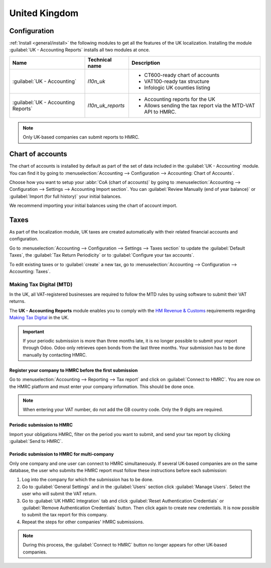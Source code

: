 ==============
United Kingdom
==============

Configuration
=============

:ref:`Install <general/install>` the following modules to get all the features of the UK
localization. Installing the module :guilabel:`UK - Accounting Reports` installs all two modules at
once.

.. list-table::
   :header-rows: 1

   * - Name
     - Technical name
     - Description
   * - :guilabel:`UK - Accounting`
     - `l10n_uk`
     -  - CT600-ready chart of accounts
        - VAT100-ready tax structure
        - Infologic UK counties listing
   * - :guilabel:`UK - Accounting Reports`
     - `l10n_uk_reports`
     -  - Accounting reports for the UK
        - Allows sending the tax report via the MTD-VAT API to HMRC.

.. image:: united-kingdom/uk.png
   :align: center
   :alt: Odoo uk packages

.. note::
   Only UK-based companies can submit reports to HMRC.

.. seealso::
   - `HM Revenue & Customs <https://www.gov.uk/government/organisations/hm-revenue-customs/>`_
   - `Overview of Making Tax Digital <https://www.gov.uk/government/publications/making-tax-digital/overview-of-making-tax-digital/>`_

Chart of accounts
=================

The chart of accounts is installed by default as part of the set of data included in the
:guilabel:`UK - Accounting` module. You can find it by going to :menuselection:`Accounting -->
Configuration --> Accounting: Chart of Accounts`.

Choose how you want to setup your :abbr:`CoA (chart of accounts)` by going to
:menuselection:`Accounting --> Configuration --> Settings --> Accounting Import section`. You can
:guilabel:`Review Manually (end of year balance)` or :guilabel:`Import (for full history)` your
initial balances.

We recommend importing your initial balances using the chart of account import.

Taxes
=====

As part of the localization module, UK taxes are created automatically with their related financial
accounts and configuration.

Go to :menuselection:`Accounting --> Configuration --> Settings --> Taxes section` to update the
:guilabel:`Default Taxes`, the :guilabel:`Tax Return Periodicity` or to :guilabel:`Configure your
tax accounts`.

To edit existing taxes or to :guilabel:`create` a new tax, go to :menuselection:`Accounting -->
Configuration --> Accounting: Taxes`.

.. seealso::
   - :ref:`Taxes <Taxes>`
   - Tutorial: `Tax report and return <https://www.odoo.com/slides/slide/tax-report-and-return-1719?fullscreen=1>`_.

Making Tax Digital (MTD)
------------------------

In the UK, all VAT-registered businesses are required to follow the MTD rules by using software to
submit their VAT returns.

The **UK - Accounting Reports** module enables you to comply with the `HM Revenue & Customs
<https://www.gov.uk/government/organisations/hm-revenue-customs/>`_ requirements regarding
`Making Tax Digital <https://www.gov.uk/government/publications/making-tax-digital/overview-of-making-tax-digital/>`_
in the UK.

.. important::
   If your periodic submission is more than three months late, it is no longer possible to submit
   your report through Odoo. Odoo only retrieves open bonds from the last three months. Your
   submission has to be done manually by contacting HMRC.

Register your company to HMRC before the first submission
~~~~~~~~~~~~~~~~~~~~~~~~~~~~~~~~~~~~~~~~~~~~~~~~~~~~~~~~~

Go to :menuselection:`Accounting --> Reporting --> Tax report` and click on
:guilabel:`Connect to HMRC`. You are now on the HMRC platform and must enter your company
information. This should be done once.

.. Note::
   When entering your VAT number, do not add the GB country code. Only the 9 digits are required.

Periodic submission to HMRC
~~~~~~~~~~~~~~~~~~~~~~~~~~~

Import your obligations HMRC, filter on the period you want to submit, and send your tax report by
clicking :guilabel:`Send to HMRC`.

Periodic submission to HMRC for multi-company
~~~~~~~~~~~~~~~~~~~~~~~~~~~~~~~~~~~~~~~~~~~~~

Only one company and one user can connect to HMRC simultaneously. If several UK-based companies are
on the same database, the user who submits the HMRC report must follow these instructions before
each submission:

#. Log into the company for which the submission has to be done.
#. Go to :guilabel:`General Settings` and in the :guilabel:`Users` section click
   :guilabel:`Manage Users`. Select the user who will submit the VAT return.
#. Go to :guilabel:`UK HMRC Integration` tab and click :guilabel:`Reset Authentication Credentials`
   or :guilabel:`Remove Authentication Credentials` button. Then click again to create new
   credentials. It is now possible to submit the tax report for this company.
#. Repeat the steps for other companies' HMRC submissions.

.. note::
   During this process, the :guilabel:`Connect to HMRC` button no longer appears for other UK-based
   companies.
